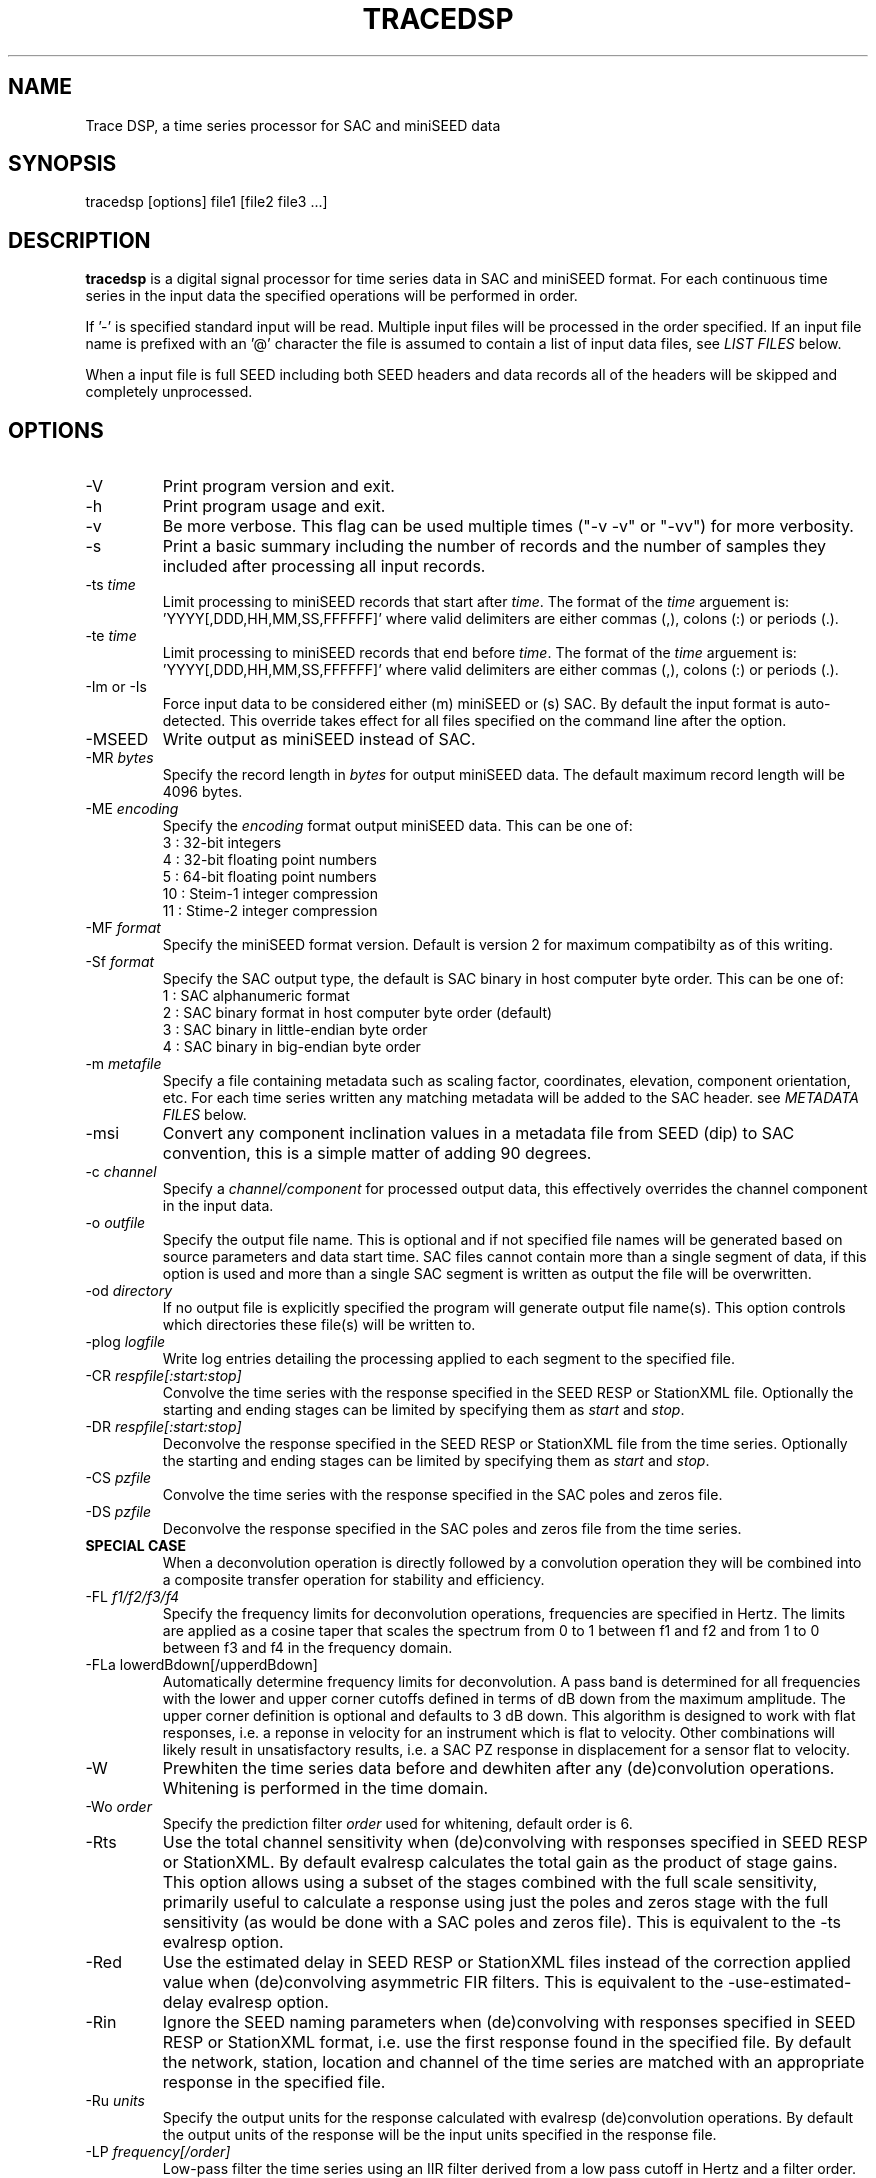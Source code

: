 .TH TRACEDSP 1 2023/09/02 "EarthScope Data Services" "EarthScope Data Services"
.SH NAME
Trace DSP, a time series processor for SAC and miniSEED data

.SH SYNOPSIS
.nf
tracedsp [options] file1 [file2 file3 ...]

.fi
.SH DESCRIPTION
\fBtracedsp\fP is a digital signal processor for time series data in
SAC and miniSEED format.  For each continuous time series in the
input data the specified operations will be performed in order.

If '-' is specified standard input will be read.  Multiple input files
will be processed in the order specified.  If an input file name is
prefixed with an '@' character the file is assumed to contain a list
of input data files, see \fILIST FILES\fP below.

When a input file is full SEED including both SEED headers and data
records all of the headers will be skipped and completely unprocessed.

.SH OPTIONS

.IP "-V         "
Print program version and exit.

.IP "-h         "
Print program usage and exit.

.IP "-v         "
Be more verbose.  This flag can be used multiple times ("-v -v" or
"-vv") for more verbosity.

.IP "-s         "
Print a basic summary including the number of records and the number
of samples they included after processing all input records.

.IP "-ts \fItime\fP"
Limit processing to miniSEED records that start after \fItime\fP.
The format of the \fItime\fP arguement
is: 'YYYY[,DDD,HH,MM,SS,FFFFFF]' where valid delimiters are either
commas (,), colons (:) or periods (.).

.IP "-te \fItime\fP"
Limit processing to miniSEED records that end before \fItime\fP.
The format of the \fItime\fP arguement
is: 'YYYY[,DDD,HH,MM,SS,FFFFFF]' where valid delimiters are either
commas (,), colons (:) or periods (.).

.IP "-Im or -Is"
Force input data to be considered either (m) miniSEED or (s) SAC.  By
default the input format is auto-detected.  This override takes effect
for all files specified on the command line after the option.

.IP "-MSEED"
Write output as miniSEED instead of SAC.

.IP "-MR \fIbytes\fP"
Specify the record length in \fIbytes\fP for output miniSEED data.
The default maximum record length will be 4096 bytes.

.IP "-ME \fIencoding\fP"
Specify the \fIencoding\fP format output miniSEED data.  This can be one of:
.nf
3  : 32-bit integers
4  : 32-bit floating point numbers
5  : 64-bit floating point numbers
10 : Steim-1 integer compression
11 : Stime-2 integer compression
.fi

.IP "-MF \fIformat\fP"
Specify the miniSEED format version.  Default is version 2 for maximum
compatibilty as of this writing.

.IP "-Sf \fIformat\fP"
Specify the SAC output type, the default is SAC binary in host
computer byte order.  This can be one of:
.nf
1 : SAC alphanumeric format
2 : SAC binary format in host computer byte order (default)
3 : SAC binary in little-endian byte order
4 : SAC binary in big-endian byte order
.fi

.IP "-m \fImetafile\fP"
Specify a file containing metadata such as scaling factor,
coordinates, elevation, component orientation, etc.  For each
time series written any matching metadata will be added to the SAC
header.  see \fIMETADATA FILES\fP below.

.IP "-msi       "
Convert any component inclination values in a metadata file from SEED
(dip) to SAC convention, this is a simple matter of adding 90 degrees.

.IP "-c \fIchannel\fP"
Specify a \fIchannel/component\fP for processed output data, this
effectively overrides the channel component in the input data.

.IP "-o \fIoutfile\fP"
Specify the output file name.  This is optional and if not specified
file names will be generated based on source parameters and data start
time.  SAC files cannot contain more than a single segment of data, if
this option is used and more than a single SAC segment is written as
output the file will be overwritten.

.IP "-od \fIdirectory\fP"
If no output file is explicitly specified the program will generate
output file name(s).  This option controls which directories these
file(s) will be written to.

.IP "-plog \fIlogfile\fP"
Write log entries detailing the processing applied to each segment to
the specified file.

.IP "-CR \fIrespfile[:start:stop]\fP"
Convolve the time series with the response specified in the SEED RESP
or StationXML file.  Optionally the starting and ending stages can be
limited by specifying them as \fIstart\fP and \fIstop\fP.

.IP "-DR \fIrespfile[:start:stop]\fP"
Deconvolve the response specified in the SEED RESP or StationXML file
from the time series.  Optionally the starting and ending stages can
be limited by specifying them as \fIstart\fP and \fIstop\fP.

.IP "-CS \fIpzfile\fP"
Convolve the time series with the response specified in the SAC poles
and zeros file.

.IP "-DS \fIpzfile\fP"
Deconvolve the response specified in the SAC poles and zeros file from
the time series.

.IP "\fBSPECIAL CASE\fP"
When a deconvolution operation is directly followed by a convolution
operation they will be combined into a composite transfer operation
for stability and efficiency.

.IP "-FL \fIf1/f2/f3/f4\fP"
Specify the frequency limits for deconvolution operations, frequencies
are specified in Hertz.  The limits are applied as a cosine taper that
scales the spectrum from 0 to 1 between f1 and f2 and from 1 to 0
between f3 and f4 in the frequency domain.

.IP "-FLa lowerdBdown[/upperdBdown]"
Automatically determine frequency limits for deconvolution.  A pass
band is determined for all frequencies with the lower and upper corner
cutoffs defined in terms of dB down from the maximum amplitude.  The
upper corner definition is optional and defaults to 3 dB down.  This
algorithm is designed to work with flat responses, i.e. a reponse in
velocity for an instrument which is flat to velocity.  Other
combinations will likely result in unsatisfactory results, i.e. a SAC
PZ response in displacement for a sensor flat to velocity.

.IP "-W"
Prewhiten the time series data before and dewhiten after any
(de)convolution operations.  Whitening is performed in the time
domain.

.IP "-Wo \fIorder\fP"
Specify the prediction filter \fIorder\fP used for whitening, default
order is 6.

.IP "-Rts"
Use the total channel sensitivity when (de)convolving with responses
specified in SEED RESP or StationXML.  By default evalresp calculates
the total gain as the product of stage gains.  This option allows
using a subset of the stages combined with the full scale sensitivity,
primarily useful to calculate a response using just the poles and
zeros stage with the full sensitivity (as would be done with a SAC
poles and zeros file).  This is equivalent to the -ts evalresp option.

.IP "-Red"
Use the estimated delay in SEED RESP or StationXML files instead of
the correction applied value when (de)convolving asymmetric FIR
filters.  This is equivalent to the -use-estimated-delay evalresp
option.

.IP "-Rin"
Ignore the SEED naming parameters when (de)convolving with responses
specified in SEED RESP or StationXML format, i.e. use the first
response found in the specified file.  By default the network,
station, location and channel of the time series are matched with an
appropriate response in the specified file.

.IP "-Ru \fIunits\fP"
Specify the output units for the response calculated with evalresp
(de)convolution operations.  By default the output units of the
response will be the input units specified in the response file.

.IP "-LP \fIfrequency[/order]\fP"
Low-pass filter the time series using an IIR filter derived from a low
pass cutoff in Hertz and a filter order.  The filter \fPorder\fP can
optionally be specified and defaults to 4.  The filter is applied in
the forward and reverse directions to eliminate phase distortion.  The
argument \fB-LP1\fP can be used to request a single pass filter, phase
distortion might be present.

.IP "-HP \fIfrequency[/order]\fP"
High-pass filter the time series using an IIR filter derived from a
high pass cutoff in Hertz and a filter order.  The filter \fPorder\fP
can optionally be specified and defaults to 4.  The filter is applied
in the forward and reverse directions to eliminate phase distortion.
The argument \fB-HP1\fP can be used to request a single pass filter,
phase distortion might be present.

.IP "-BP \fIfrequency[/order]:frequency[/order]\fP"
Band-pass filter the time series using an IIR filter derived from low
and high pass cutoff frequencies in Hertz and filter orders.  The
filter orders can optionally be specified and default to 4.  The
filter is applied in the forward and reverse directions to eliminate
phase distortion.  The argument \fB-BP1\fP can be used to request a
single pass filter, phase distortion might be present.

.IP "\fBFILTER OPERATIONS RETAIN DC OFFSET \fP"
The \fB-LP\fP, \fB-HP\fP and \fB-BP\fP filtering operations retain the
original DC offset by removing the mean value prior to filtering and
restoring the mean value after the filter operation is complete.

.IP "-D2"
Perform a 2-point, uncentered differentiation on the time series.
This results in one less sample and a time-shift of 1/2 sample period.

.IP "-IT"
Perform integration the time series using the trapezoidal (midpoint)
method.  This results in one less sample and a time-shift of 1/2
sample period.

.IP "-RM"
Remove the mean from the time series.

.IP "-SC \fIfactor\fP"
Scale the time series by \fIfactor\fP, i.e. multiple each data sample
by \fIfactor\fP.

.IP "-SI \fIfactor\fP"
Scale the time series by the inverse of \fIfactor\fP, i.e. divide each
data sample by \fIfactor\fP.

.IP "-DEC \fIfactor\fP"
Decimate the time series by \fIfactor\fP and apply an anti-alias FIR
filter.  The decimation \fIfactor\fP must be between 2 and 7.  The
hardcoded linear-phase anti-alias filters are the same default filters
used by SAC and should not disrupt the phase characteristics of the
signal.

.IP "-TAP \fIwidth[:type]\fP"
Apply symmetric taper of to the time series.  The taper window
\fIwidth\fP is specified as a percent of the trace length from 0 to
0.5.  An optional window type may be specified, supported types are:

.nf
HANNING (default)
HAMMING
COSINE
.fi

.IP "-POLYM \fIc0,c1,c2,...\fP"
Apply a Maclaurin type polynomial to the time series using the
specified coefficients as follows:

.nf
output(x) = c0 + c1*x + c2*x^2 + ... + cn*x^n
.fi

where \fBc0\fP,\fBc1\fP,\fBc2\fP .. \fBcn\fP are the coefficients and
\fBx\fP is the input sample.

.IP "-ENV"
Calculate the envelope of the time series.  This calculation uses a
Hilbert transform approximated by a time domain filter.

.IP "-DTRIM"
Trim each data segment to the common extents for each channel.  In
other words, trim each segment to start at the latest start time of
any channel and end at the earliest end time of any channel.  In
different words, make all channels start and end at the same times.

.IP "-ROTATE E[/1],N[/2],Z[/3]:azimuth[,incidence]"
Rotate component sets.  The first three values specify the channel
orientation code of the \fBeast\fP, \fBnorth\fP and \fBvertical\fP
components that should be considered a channel set.  The vertical
component is optional for 2-D rotations.  Each of these codes may
optionally be followed by a new code for the rotated trace.

2-D rotations will be performed when only an \fBazimuth\fP is
specified.  The \fBE\fP and \fBN\fP components will be rotated
\fBazimuth\fP degrees clockwise from north.

3-D rotations to the ray oriented LQT system will be performed when
both \fBazimuth\fP and \fBincidence\fP and all three components are
specified.  Assuming Z, N, and E are positive the L component will be
positive along the ray defined by the azimuth and incidence, Q will be
orthgonal to L in the vertical plane positive up and T will be
orthogonal to both in the horizontal plane positive clockwise from the
azimuth.

For example, a simple 35 degree 2-D rotation of horizontal components:

.nf
-ROTATE E,N:35
.fi

The same rotation but renaming the orientation codes to T and R:

.nf
-ROTATE E/T,N/R:35
.fi

Another example of 3-D rotation to the ray oriented LQT system 35
degrees clockwise from the original north axis and 18.8 degress of
incidence with the original vertical axis:

.nf
-ROTATE E/T,N/Q,Z/L:35,18.8
.fi

If the input data is SAC and the original orientation values are
set in the header they will be updated appropriately.

.IP "-STATS"
Calculate simple series statistics for each segment and add to the
process log (see the \fB-plog\fP option), the verbose option will also
cause them to be printed to stderr.  The statistics include: minimum,
maximum, mean, standard deviation and RMS.

.SH METADATA FILES
A metadata file contains a list of station parameters, some of which
can be stored in SAC but not in miniSEED.  Each line in a metadata
file should be a comma-separated list of parameters in the following
order:

.nf
Network (KNETWK)
Station (KSTNM)
Location (KHOLE)
Channel (KCMPNM)
Latitude (STLA)
Longitude (STLO)
Elevation (STEL), in meters [not currently used by SAC]
Depth (STDP), in meters [not currently used by SAC]
Component Azimuth (CMPAZ), degrees clockwise from north
Component Incident Angle (CMPINC), degrees from vertical
Instrument Name (KINST), up to 8 characters
Scale Factor (SCALE)
Scale Frequency, unused
Scale Units, unused
Sampling rate, unused
Start time, used for matching
End time, used for matching


For example:
------------------
#net,sta,loc,chan,lat,lon,elev,depth,azimuth,SACdip,instrument,scale,scalefreq,scaleunits,samplerate,start,end
IU,ANMO,00,BH1,34.945981,-106.457133,1671,145,328,90,Geotech KS-54000,3456610000,0.02,M/S,20,2008-06-30T20:00:00,2599-12-31T23:59:59
IU,ANMO,00,BH2,34.945981,-106.457133,1671,145,58,90,Geotech KS-54000,3344370000,0.02,M/S,20,2008-06-30T20:00:00,2599-12-31T23:59:59
IU,ANMO,00,BHZ,34.945981,-106.457133,1671,145,0,0,Geotech KS-54000,3275080000,0.02,M/S,20,2008-06-30T20:00:00,2599-12-31T23:59:59
IU,ANMO,10,BH1,34.945913,-106.457122,1767.2,48.8,64,90,Guralp CMG3-T,32805600000,0.02,M/S,40,2008-06-30T20:00:00,2599-12-31T23:59:59
IU,ANMO,10,BH2,34.945913,-106.457122,1767.2,48.8,154,90,Guralp CMG3-T,32655000000,0.02,M/S,40,2008-06-30T20:00:00,2599-12-31T23:59:59
IU,ANMO,10,BHZ,34.945913,-106.457122,1767.2,48.8,0,0,Guralp CMG3-T,33067200000,0.02,M/S,40,2008-06-30T20:00:00,2599-12-31T23:59:59
------------------

As a special case '--' can be used to match a blank (space, space)
location code.
.fi

For each time series written, metadata from the first line with
matching source name parameters (network, station, location and
channel) and time window (if specified) will be inserted into the SAC
header.  All parameters are optional except for the first four fields
specifying the source name parameters.

Simple wildcarding: for the source name parameters that will be
matched a '*' character in a field will match anything.  The BHZ
metadata lines above, for example, can be (almost) summarized as:

.nf
IU,ANMO,*,BHZ,34.9459,-106.4571,1671,145,0,0,Geotech KS-54000,3456610000,0.02,M/S,20,2008-06-30T20:00:00,2599-12-31T23:59:59
.fi

.SH LIST FILES
If an input file is prefixed with an '@' character the file is assumed
to contain a list of file for input.  Multiple list files can be
combined with multiple input files on the command line.  The last,
space separated field on each line is assumed to be the file name to
be read.

An example of a simple text list:

.nf
TA.ELFS..LHE.R.mseed
TA.ELFS..LHN.R.mseed
TA.ELFS..LHZ.R.mseed
.fi

.SH AUTHOR
.nf
Chad Trabant
EarthScope Data Services

In an effort to avoid reinventing the wheel and creating new bugs many
of the core data processing routines were borrowed from other
developments including, but not limited to, SAC 2000, PQLX, Seismic
Handler and others.  Any new bugs introduced are mine.
.fi
